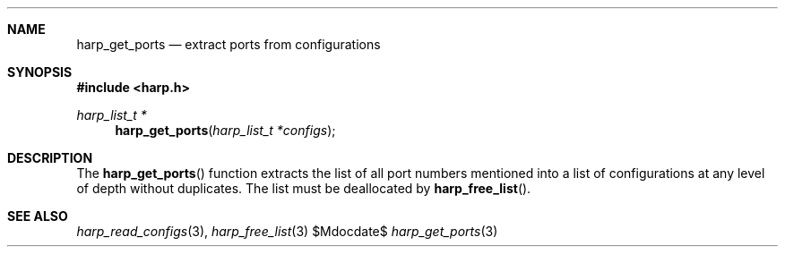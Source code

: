 .Dd $Mdocdate$
.Dt harp_get_ports 3 "libharp manual"

.Sh NAME
.Nm harp_get_ports
.Nd extract ports from configurations

.Sh SYNOPSIS
.In harp.h
.Ft harp_list_t *
.Fn harp_get_ports "harp_list_t *configs"

.Sh DESCRIPTION

The
.Fn harp_get_ports
function extracts the list of all port numbers mentioned into a list of
configurations at any level of depth without duplicates. The list must be
deallocated by
.Fn harp_free_list .

.Sh SEE ALSO

.Xr harp_read_configs 3 ,
.Xr harp_free_list 3
